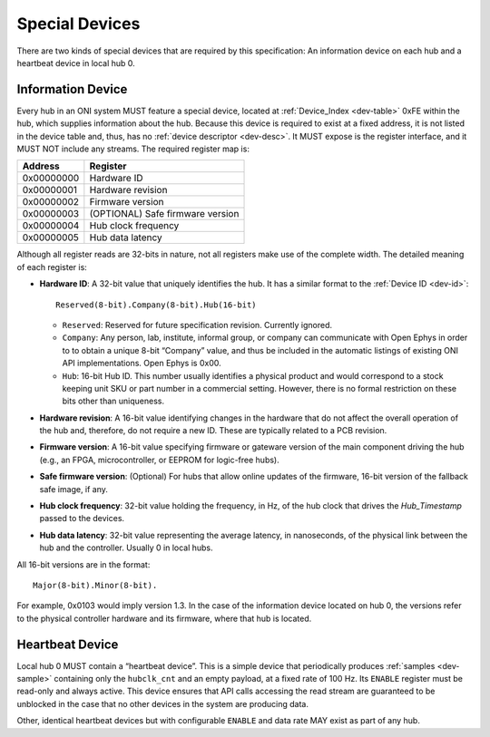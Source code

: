 .. _special-devs:

Special Devices
================
There are two kinds of special devices that are required by this specification:
An information device on each hub and a heartbeat device in local hub 0.

Information Device
--------------------
Every hub in an ONI system MUST feature a special device, located at
:ref:`Device_Index <dev-table>` 0xFE within the hub, which supplies information
about the hub. Because this device is required to exist at a fixed address, it
is not listed in the device table and, thus, has no :ref:`device descriptor
<dev-desc>`.  It MUST expose is the register interface, and it MUST NOT include
any streams. The required register map is:

========== ================================
Address    Register
========== ================================
0x00000000 Hardware ID
0x00000001 Hardware revision
0x00000002 Firmware version
0x00000003 (OPTIONAL) Safe firmware version
0x00000004 Hub clock frequency
0x00000005 Hub data latency
========== ================================

Although all register reads are 32-bits in nature, not all registers make use of
the complete width. The detailed meaning of each register is:

- **Hardware ID**: A 32-bit value that uniquely identifies the hub. It has a
  similar format to the :ref:`Device ID <dev-id>`:

  ::

         Reserved(8-bit).Company(8-bit).Hub(16-bit)

  -  ``Reserved``: Reserved for future specification revision. Currently
     ignored.
  -  ``Company``: Any person, lab, institute, informal group, or company can
     communicate with Open Ephys in order to to obtain a unique 8-bit “Company”
     value, and thus be included in the automatic listings of existing ONI API
     implementations. Open Ephys is 0x00.
  -  ``Hub``: 16-bit Hub ID. This number usually identifies a physical product
     and would correspond to a stock keeping unit SKU or part number in a
     commercial setting. However, there is no formal restriction on these bits
     other than uniqueness.

- **Hardware revision**: A 16-bit value identifying changes in the hardware
  that do not affect the overall operation of the hub and, therefore, do not
  require a new ID. These are typically related to a PCB revision.

- **Firmware version**: A 16-bit value specifying firmware or gateware version
  of the main component driving the hub (e.g., an FPGA, microcontroller, or
  EEPROM for logic-free hubs).

- **Safe firmware version**: (Optional) For hubs that allow online updates of
  the firmware, 16-bit version of the fallback safe image, if any.

- **Hub clock frequency**: 32-bit value holding the frequency, in Hz, of the
  hub clock that drives the *Hub_Timestamp* passed to the devices.

- **Hub data latency**: 32-bit value representing the average latency, in
  nanoseconds, of the physical link between the hub and the controller. Usually
  0 in local hubs.

All 16-bit versions are in the format:

::

       Major(8-bit).Minor(8-bit).

For example, 0x0103 would imply version 1.3. In the case of the information
device located on hub 0, the versions refer to the physical controller hardware
and its firmware, where that hub is located.

Heartbeat Device
------------------
Local hub 0 MUST contain a “heartbeat device”. This is a simple device that
periodically produces :ref:`samples <dev-sample>` containing only the
``hubclk_cnt`` and an empty payload, at a fixed rate of 100 Hz. Its ``ENABLE``
register must be read-only and always active. This device ensures that API calls
accessing the read stream are guaranteed to be unblocked in the case that no
other devices in the system are producing data.

Other, identical heartbeat devices but with configurable ``ENABLE`` and data
rate MAY exist as part of any hub.
